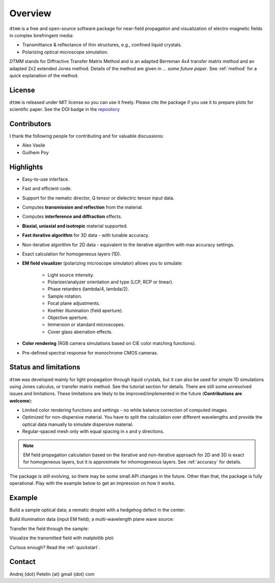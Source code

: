 Overview
========

``dtmm`` is a free and open-source software package for near-field propagation and visualization of electro-magnetic fields in complex birefringent media:

* Transmittance & reflectance of thin structures, e.g., confined liquid crystals. 

* Polarizing optical microscope simulation.

*DTMM* stands for Diffractive Transfer Matrix Method and is an adapted Berreman 4x4 transfer matrix method and an adapted 2x2 extended Jones method. Details of the method are given in *... some future paper*. See :ref:`method` for a quick explanation of the method.

.. seealso::
   
   If you are into transmission optical microscopy simulations you may want to check `nemaktis`_, which uses ``dtmm`` as one of the back-ends. 

License
-------

``dtmm`` is released under MIT license so you can use it freely. Please cite the package if you use it to prepare plots for scientific paper. See the DOI badge in the `repository`_ 

Contributors
------------

I thank the following people for contributing and for valuable discussions:

* Alex Vasile
* Guilhem Poy

Highlights
----------

* Easy-to-use interface.
* Fast and efficient code.
* Support for the nematic director, Q tensor or dielectric tensor input data.
* Computes **transmission and reflection** from the material.
* Computes **interference and diffraction** effects.
* **Biaxial, uniaxial and isotropic** material supported.
* **Fast iterative algorithm** for 3D data - with tunable accuracy.
* Non-iterative algorithm for 2D data - equivalent to the iterative algorithm with max accuracy settings. 
* Exact calculation for homogeneous layers (1D). 
* **EM field visualizer** (polarizing microscope simulator) allows you to simulate:

   * Light source intensity.
   * Polarizer/analyzer orientation and type (LCP, RCP or linear).
   * Phase retarders (lambda/4, lambda/2).
   * Sample rotation.
   * Focal plane adjustments.
   * Koehler illumination (field aperture).
   * Objective aperture.
   * Immersion or standard microscopes.
   * Cover glass aberration effects.

* **Color rendering** (RGB camera simulations based on CIE color matching functions). 
* Pre-defined spectral response for monochrome CMOS cameras. 
   
Status and limitations
----------------------

``dtmm`` was developed mainly for light propagation through liquid crystals, but it can also be used for simple 1D simulations using Jones calculus, or transfer matrix method. See the tutorial section for details. There are still some unresolved issues and limitations.  These limitations are likely to be improved/implemented in the future (**Contributions are welcome**):
 
* Limited color rendering functions and settings - no white balance correction of computed images.
* Optimized for non-dispersive material. You have to split the calculation over different wavelengths and provide the optical data manually to simulate dispersive material. 
* Regular-spaced mesh only with equal spacing in x and y directions.  

.. note::

   EM field propagation calculation based on the iterative and non-iterative approach for 2D and 3D is exact for homogeneous layers, but it is approximate for inhomogeneous layers. See :ref:`accuracy` for details. 

The package is still evolving, so there may be some small API changes in the future. Other than that, the package is fully operational. Play with the example below to get an impression on how it works.

Example
-------

.. doctest::

   >>> import dtmm
   >>> import numpy as np
   >>> NLAYERS, HEIGHT, WIDTH = (60, 96, 96)
   >>> WAVELENGTHS = np.linspace(380,780,9)

Build a sample optical data; a nematic droplet with a hedgehog defect in the center:

.. doctest::

   >>> optical_data = dtmm.nematic_droplet_data((NLAYERS, HEIGHT, WIDTH), 
   ...     radius = 30, profile = "r", no = 1.5, ne = 1.6, nhost = 1.5)

Build illumination data (input EM field); a multi-wavelength plane wave source:

.. doctest::

   >>> field_data_in = dtmm.illumination_data((HEIGHT, WIDTH), WAVELENGTHS,
   ...       pixelsize = 200) 

Transfer the field through the sample:

.. doctest::

   >>> field_data_out = dtmm.transfer_field(field_data_in, optical_data)

Visualize the transmitted field with matplotlib plot:

.. doctest::

   >>> viewer = dtmm.pom_viewer(field_data_out)
   >>> viewer.set_parameters(sample = 0, polarizer = "h",
   ...      focus = -18, analyzer = "v")
   >>> fig, ax = viewer.plot() #creates matplotlib figure and axes
   >>> fig.show()


.. plot:: examples/hello_world.py

   Simulated optical polarizing microscope image of a nematic droplet with a radial nematic director profile (a point defect in the middle of the sphere). You can use sliders to change the focal plane, polarizer, sample rotation, analyzer, and light intensity.

Curious enough? Read the :ref:`quickstart`.

Contact
-------

Andrej {dot} Petelin {at} gmail {dot} com 

.. _repository: https://github.com/IJSComplexMatter/dtmm
.. _nemaktis: https://nemaktis.readthedocs.io



